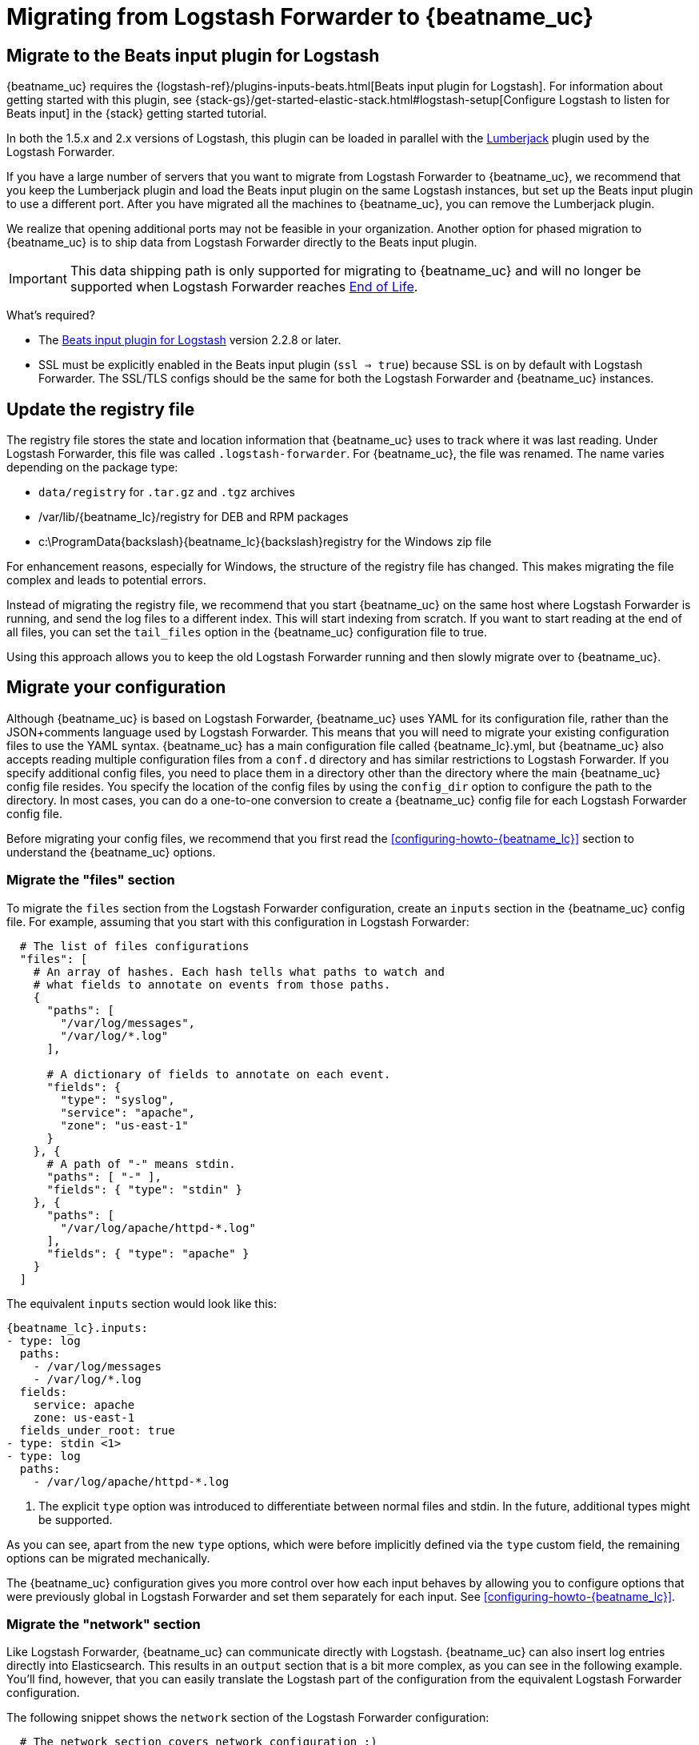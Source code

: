 [[migrating-from-logstash-forwarder]]
= Migrating from Logstash Forwarder to {beatname_uc}

[partintro]
--
{beatname_uc} is based on the Logstash Forwarder source code and replaces Logstash Forwarder as the method
to use for tailing log files and forwarding them to Logstash.

{beatname_uc} introduces the following major changes:

* The config file was restructured and converted from JSON to YAML.
* The registry file, which stores the state of the currently read files, was
  changed.
* Command line options were removed and moved to the configuration file.
* Configuration options for outputs are now inherited from libbeat. For details, see the {libbeat}/index.html[Beats Platform Reference].
* The {logstash-ref}/plugins-inputs-beats.html[Beats input plugin for Logstash] is required.

The following topics describe how to migrate from
https://github.com/elastic/logstash-forwarder[Logstash Forwarder] to {beatname_uc}:

* <<migration-input-plugin>>
* <<migration-registry-file>>
* <<migration-configuration>>
* <<migration-changed-cli>>
* <<migration-changed-fields>>
* <<migration-other-changes>>
--

[[migration-input-plugin]]
== Migrate to the Beats input plugin for Logstash

{beatname_uc} requires the {logstash-ref}/plugins-inputs-beats.html[Beats input
plugin for Logstash]. For information about getting started with this plugin,
see {stack-gs}/get-started-elastic-stack.html#logstash-setup[Configure Logstash to
listen for Beats input] in the {stack} getting started tutorial.

In both the 1.5.x and 2.x versions of Logstash, this plugin can be loaded in
parallel with the
https://github.com/logstash-plugins/logstash-input-lumberjack[Lumberjack]
plugin used by the Logstash Forwarder.

If you have a large number of servers that you want to migrate from
Logstash Forwarder to {beatname_uc}, we recommend that you keep the Lumberjack plugin and load the
Beats input plugin on the same Logstash instances, but set up the Beats input plugin to use a different port. After you have migrated
all the machines to {beatname_uc}, you can remove the Lumberjack plugin.

We realize that opening additional ports may not be feasible in your organization. Another option for phased migration
to {beatname_uc} is to ship data from Logstash Forwarder directly to the Beats input plugin.

IMPORTANT: This data shipping path is only supported for migrating to {beatname_uc} and will no longer be supported when Logstash Forwarder reaches https://www.elastic.co/support/eol[End of Life].

What's required?

* The https://www.elastic.co/guide/en/logstash/current/plugins-inputs-beats.html[Beats input plugin for Logstash]
version 2.2.8 or later.
* SSL must be explicitly enabled in the Beats input plugin (`ssl => true`) because SSL is on by default with Logstash Forwarder. The SSL/TLS configs should be the same for both the Logstash Forwarder and {beatname_uc} instances.

[[migration-registry-file]]
==  Update the registry file

The registry file stores the state and location information that {beatname_uc} uses to track
where it was last reading. Under Logstash Forwarder, this file was called `.logstash-forwarder`. For {beatname_uc},
the file was renamed. The name varies depending on the package type:

 * `data/registry` for `.tar.gz` and `.tgz` archives
 * +/var/lib/{beatname_lc}/registry+ for DEB and RPM packages
 * +c:\ProgramData{backslash}{beatname_lc}{backslash}registry+ for the Windows zip file

For enhancement reasons, especially for Windows,
the structure of the registry file has changed. This makes migrating the file
complex and leads to potential errors.

Instead of migrating the registry file, we recommend that you start {beatname_uc} on
the same host where Logstash Forwarder is running, and send the log files to a
different index.  This will start indexing from scratch. If you want to start
reading at the end of all files, you can set the `tail_files` option in the
{beatname_uc} configuration file to true.

Using this approach allows you to keep the old Logstash Forwarder running and then
slowly migrate over to {beatname_uc}.

[[migration-configuration]]
== Migrate your configuration

Although {beatname_uc} is based on Logstash Forwarder, {beatname_uc} uses YAML for its configuration
file, rather than the JSON+comments language used by Logstash Forwarder. This means that you
will need to migrate your existing configuration files to use the YAML syntax. {beatname_uc} has a main
configuration file called +{beatname_lc}.yml+, but {beatname_uc} also accepts reading
multiple configuration files from a `conf.d` directory and has similar restrictions to Logstash Forwarder.
If you specify additional config files, you need to place them in a directory other than the directory
where the main {beatname_uc} config file resides. You specify the location of the config files by using the
`config_dir` option to configure the path to the directory. In most cases, you can do a one-to-one
conversion to create a {beatname_uc} config file for each Logstash Forwarder config file.

Before migrating your config files, we recommend that you first read the <<configuring-howto-{beatname_lc}>>
section to understand the {beatname_uc} options.

[float]
=== Migrate the "files" section

To migrate the `files` section from the Logstash Forwarder configuration, create an `inputs` section in the {beatname_uc} config file. For example, assuming that you start
with this configuration in Logstash Forwarder:

[source,json]
-------------------------------------------------------------------------------------
  # The list of files configurations
  "files": [
    # An array of hashes. Each hash tells what paths to watch and
    # what fields to annotate on events from those paths.
    {
      "paths": [
        "/var/log/messages",
        "/var/log/*.log"
      ],

      # A dictionary of fields to annotate on each event.
      "fields": {
        "type": "syslog",
        "service": "apache",
        "zone": "us-east-1"
      }
    }, {
      # A path of "-" means stdin.
      "paths": [ "-" ],
      "fields": { "type": "stdin" }
    }, {
      "paths": [
        "/var/log/apache/httpd-*.log"
      ],
      "fields": { "type": "apache" }
    }
  ]
-------------------------------------------------------------------------------------

The equivalent `inputs` section would look like this:

["source","yaml",subs="attributes"]
-------------------------------------------------------------------------------------
{beatname_lc}.inputs:
- type: log
  paths:
    - /var/log/messages
    - /var/log/*.log
  fields:
    service: apache
    zone: us-east-1
  fields_under_root: true
- type: stdin <1>
- type: log
  paths:
    - /var/log/apache/httpd-*.log
-------------------------------------------------------------------------------------

<1> The explicit `type` option was introduced to differentiate between normal files and
    stdin. In the future, additional types might be supported.

As you can see, apart from the new `type` options,
which were before implicitly defined via the `type` custom field, the remaining
options can be migrated mechanically.

The {beatname_uc} configuration gives you more control over how each input behaves
by allowing you to configure options that were previously global in Logstash Forwarder
and set them separately for each input. See <<configuring-howto-{beatname_lc}>>.

[float]
=== Migrate the "network" section

Like Logstash Forwarder, {beatname_uc} can communicate directly with Logstash.
{beatname_uc} can also insert log entries directly
into Elasticsearch. This results in an `output` section that is a bit more complex, as
you can see in the following example. You'll find, however, that you can easily
translate the Logstash part of the configuration from the equivalent Logstash Forwarder
configuration.

The following snippet shows the `network` section of the Logstash Forwarder configuration:

[source,json]
-------------------------------------------------------------------------------------
  # The network section covers network configuration :)
  "network": {
    # A list of downstream servers listening for our messages.
    # logstash-forwarder will pick one at random and only switch if
    # the selected one appears to be dead or unresponsive
    "servers": [ "localhost:5043" ],

    # The path to your client ssl certificate (optional)
    "ssl certificate": "./logstash-forwarder.crt",
    # The path to your client ssl key (optional)
    "ssl key": "./logstash-forwarder.key",

    # The path to your trusted ssl CA file. This is used
    # to authenticate your downstream server.
    "ssl ca": "./logstash-forwarder.crt",

    # Network timeout in seconds. This is most important for
    # logstash-forwarder determining whether to stop waiting for an
    # acknowledgement from the downstream server. If an timeout is reached,
    # logstash-forwarder will assume the connection or server is bad and
    # will connect to a server chosen at random from the servers list.
    "timeout": 15
  }
-------------------------------------------------------------------------------------

The equivalent in {beatname_uc} would look like this:


[source,yaml]
-------------------------------------------------------------------------------------
output.logstash:
  hosts: <1>
    - localhost:5043
  timeout: 15
  ssl.certificate_authorities: <2>
    - ./logstash-forwarder.crt
  ssl.certificate: ./logstash-forwarder.crt
  ssl.key: ./logstash-forwarder.key
-------------------------------------------------------------------------------------

<1> When multiple hosts are defined, the default behavior in {beatname_uc} is to
    pick a random host for new connections, similar to the Logstash Forwarder
    behavior. {beatname_uc} can optionally do load balancing. For more details, see the
    <<loadbalance>> configuration option.
<2> Note that if the `ssl` settings are missing, then SSL is disabled. SSL is
    automatically enabled when you add any of the `ssl` options. For more information about
    specific configuration options, see <<configuration-ssl>>.


[[changed-configuration-options]]
[float]
=== Changed configuration file options

With the refactoring of the configuration file, the following options were removed or renamed:

[cols="2*", options="header"]
|===
|Config Option
|Action

|`deadTime`
|`deadTime` was renamed to `ignore_older`. {beatname_uc} keeps the files that it’s reading open until they are older than the timespan specified by `ignore_older`. If a file is changed, {beatname_uc} reopens it.

|`netTimeout`
|`netTimeout` was removed and is replaced by the `timeout` option in libbeat.

|`log-to-syslog` and `syslog`
|Both options were removed and replaced by logging options in libbeat.
|===

For more information about these options, see <<configuring-howto-{beatname_lc}>>.

[float]
=== A complete example

Let's see a simple, but complete example of a Logstash Forwarder configuration
and its equivalent for {beatname_uc}.

Logstash Forwarder configuration:

[source,json]
-------------------------------------------------------------------------------------
{
  "files": [
    {
      "paths": [
        "/var/log/*.log"
      ],
      "fields": {
        "type": "syslog",
        "service": "test01"
      }
    }
  ],
  "network": {
    "servers": [ "localhost:5043" ],
  }
}
-------------------------------------------------------------------------------------

{beatname_uc} configuration:

["source","yaml",subs="attributes"]
-------------------------------------------------------------------------------------
{beatname_lc}.inputs:
- type: log
  paths:
    - /var/log/*.log
  fields:
    service: test01
output.elasticsearch:
  hosts: ["http://localhost:5043"]
-------------------------------------------------------------------------------------

[[migration-changed-cli]]
== Changes to command line options

Most command line options available in Logstash Forwarder have been removed and
migrated to config file options. The only mandatory command line option for
running  {beatname_uc} is  `-c` followed by the path to the config file. If you used command line
options with Logstash Forwarder, make sure that you add your options to the
configuration file. For naming changes, see <<renamed-options>>.

{beatname_uc} does provide command line options that are common to all Beats. For more details about
these options, see <<command-line-options>>.

[[renamed-options]]
[float]
=== Renamed options

The following command line options have been renamed and moved to the config file. Also see
<<changed-configuration-options>> for a list of configuration file options that were completely removed or
replaced by options specified in libbeat.

[cols="3*", options="header"]
|===
|Command Line Option
|Config File Option
|Description

|`-config`
|`-c` command line option and `config_dir`
|The config option was split into two parts. You use the `-c` command line option to specify the location of the base (required) config file when you start {beatname_uc}. To use additional config files, you specify the `config_dir` configuration option.

The `config_dir` option specifies the path to the directory that contains additional configuration files. This option MUST point to a directory other than the directory where the main {beatname_uc} config file resides.

|`-idle-timeout`
|
|`idle_timeout` was removed. Libbeat is used for publishing logs.

|`-spool-size`
|`queue.mem.events`
|`spool_size` was moved to the config file and removed as a flag.

|`-harvester-buff-size`
|`harvester_buffer_size`
|`harvester_buffer_size` was moved to the config file and removed as a flag. You can now configure the buffer size separately for each harvester.

|`-tail`
|`tail_files`
|`tail_files` was moved to the config file and removed as a flag. You can now configure this option separately for each input.

|`-cpuProfileFile`
|
|`cpuProfileFile` was removed. You can use the profiling options of libbeat instead. For more details on profiling, see https://github.com/elastic/libbeat/issues/122.

|`-quiet`
|
|`quiet` was removed. Libbeat is now used for logging, so you must use the libbeat <<configuration-logging, logging options>> instead.


|===

[[migration-changed-fields]]
== Changes to the output fields

In the default configuration, {beatname_uc} structures its output documents a little
differently from the Logstash Forwarder. This section discusses the differences
and the options you have in case you want compatibility with the Logstash
Forwarder.

[float]
=== Custom fields are grouped under a "fields" dictionary

The custom fields (added from the configuration file) are set as top-level
fields in Logstash Forwarder but are grouped together under a `fields`
dictionary in {beatname_uc}. If you need the old behavior during the migration phase,
you can use the <<fields-under-root-log>> configuration option:

["source","yaml",subs="attributes"]
-------------------------------------------------------------------------------------
{beatname_lc}.inputs:
- type: log
  paths:
    - /var/log/*.log
  fields:
    service: test01
  fields_under_root: true
-------------------------------------------------------------------------------------

[float]
=== {beatname_uc} uses "beat.hostname" for sending the hostname of the server

While the Logstash Forwarder sends the hostname of the server it's running on in
the `host` field, {beatname_uc} uses the `beat.hostname` field for the same purpose.
Because `host` is commonly used in the Logstash plugin ecosystem, the Beats
input plugin automatically copies `beat.hostname` into `host`.

[float]
=== The "file" field was renamed to "source"

The `file` field was renamed to `source`. If you rely on this field being
named `file`, you can rename it by using the mutate filter in Logstash. For
example:

[source,plain]
-------------------------------------------------------------------------------------
filter {
    mutate {
        rename => {
            "source" => "file"
        }
    }
}
-------------------------------------------------------------------------------------

[float]
=== The "line" field was removed

The `line` field was removed. This field wasn't correct after restarts, and
making it correct would have resulted in a performance penalty. We recommend
using the `offset` field instead.

[[migration-other-changes]]
== Other changes

The following list of implementation changes should not affect your experience migrating
from Logstash Forwarder, but you should be aware of the changes. Please post GitHub issues
if you notice any regressions from Logstash Forwarder.

[float]
=== Packaging

The packaging process for {beatname_uc} uses the Beats infrastructure, so some
aspects of packaging, such as the init scripts, are different from
Logstash Forwarder. Please post GitHub issues if you hit any issues
with the new packages.

One notable change is the name of the registry file. The name varies depending on the package
type:

 * `registry` for `.tar.gz` and `.tgz` archives
 * +/usr/lib/{beatname_lc}/registry+ for DEB and RPM packages
 * +c:\ProgramData{backslash}{beatname_lc}{backslash}registry+ for the Windows zip file

[float]
=== Publisher improvements

Behind the scenes, {beatname_uc} uses a slightly improved protocol for communicating
with Logstash.

[float]
=== SSL is off by default

If you follow the section on migrating the configuration, you will have SSL
enabled. However, you must be aware that if the `ssl` section is missing from the
configuration file, {beatname_uc} uses an unencrypted connection to talk to Logstash.

[float]
=== Logging

{beatname_uc} uses libbeat logging and can also log to rotating files instead of syslog.
